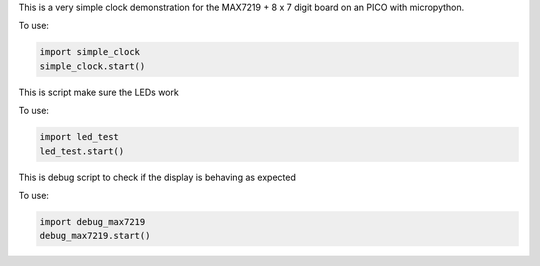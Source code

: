 
This is a very simple clock demonstration for the MAX7219 + 8 x 7 digit board
on an PICO with micropython.

To use:

.. code:: python

   import simple_clock
   simple_clock.start()

This is script make sure the LEDs work

To use:

.. code:: python

   import led_test
   led_test.start()

This is debug script to check if the display is behaving as expected

To use:

.. code:: python

   import debug_max7219
   debug_max7219.start()
